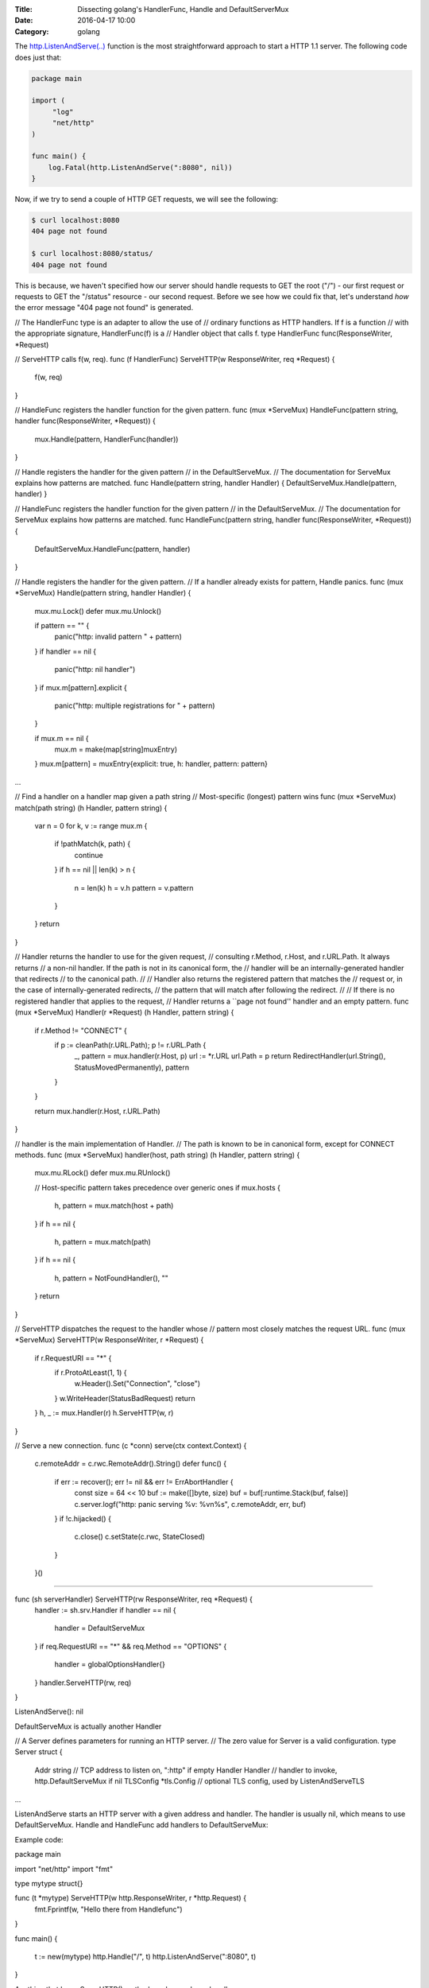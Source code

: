 :Title: Dissecting golang's HandlerFunc, Handle and DefaultServerMux
:Date: 2016-04-17 10:00
:Category: golang 

The `http.ListenAndServe(..) <https://golang.org/pkg/net/http/#ListenAndServe>`__ function is the most straightforward approach to start a HTTP 1.1 server. The following code does just that:

.. code::

   package main

   import (
	"log"
	"net/http"
   )

   func main() {
       log.Fatal(http.ListenAndServe(":8080", nil))
   }


Now, if we try to send a couple of HTTP GET requests, we will see the following:

.. code::
   
   $ curl localhost:8080
   404 page not found
   
   $ curl localhost:8080/status/
   404 page not found

This is because, we haven't specified how our server should handle requests to GET the root ("/") - our first request or requests to GET the "/status" resource - our second request. Before we see how we could fix that, let's understand *how* the error message "404 page not found" is generated.



// The HandlerFunc type is an adapter to allow the use of
// ordinary functions as HTTP handlers.  If f is a function
// with the appropriate signature, HandlerFunc(f) is a
// Handler object that calls f.
type HandlerFunc func(ResponseWriter, *Request)

// ServeHTTP calls f(w, req).
func (f HandlerFunc) ServeHTTP(w ResponseWriter, req *Request) {
    f(w, req)
}


// HandleFunc registers the handler function for the given pattern.
func (mux *ServeMux) HandleFunc(pattern string, handler func(ResponseWriter, *Request)) {
	mux.Handle(pattern, HandlerFunc(handler))
}

// Handle registers the handler for the given pattern
// in the DefaultServeMux.
// The documentation for ServeMux explains how patterns are matched.
func Handle(pattern string, handler Handler) { DefaultServeMux.Handle(pattern, handler) }

// HandleFunc registers the handler function for the given pattern
// in the DefaultServeMux.
// The documentation for ServeMux explains how patterns are matched.
func HandleFunc(pattern string, handler func(ResponseWriter, *Request)) {
	DefaultServeMux.HandleFunc(pattern, handler)
}



// Handle registers the handler for the given pattern.
// If a handler already exists for pattern, Handle panics.
func (mux *ServeMux) Handle(pattern string, handler Handler) {
	mux.mu.Lock()
	defer mux.mu.Unlock()

	if pattern == "" {
		panic("http: invalid pattern " + pattern)
	}
	if handler == nil {
		panic("http: nil handler")
	}
	if mux.m[pattern].explicit {
		panic("http: multiple registrations for " + pattern)
	}

	if mux.m == nil {
		mux.m = make(map[string]muxEntry)
	}
	mux.m[pattern] = muxEntry{explicit: true, h: handler, pattern: pattern}
...

// Find a handler on a handler map given a path string
// Most-specific (longest) pattern wins
func (mux *ServeMux) match(path string) (h Handler, pattern string) {
	var n = 0
	for k, v := range mux.m {
		if !pathMatch(k, path) {
			continue
		}
		if h == nil || len(k) > n {
			n = len(k)
			h = v.h
			pattern = v.pattern
		}
	}
	return
}





// Handler returns the handler to use for the given request,
// consulting r.Method, r.Host, and r.URL.Path. It always returns
// a non-nil handler. If the path is not in its canonical form, the
// handler will be an internally-generated handler that redirects
// to the canonical path.
//
// Handler also returns the registered pattern that matches the
// request or, in the case of internally-generated redirects,
// the pattern that will match after following the redirect.
//
// If there is no registered handler that applies to the request,
// Handler returns a ``page not found'' handler and an empty pattern.
func (mux *ServeMux) Handler(r *Request) (h Handler, pattern string) {
	if r.Method != "CONNECT" {
		if p := cleanPath(r.URL.Path); p != r.URL.Path {
			_, pattern = mux.handler(r.Host, p)
			url := *r.URL
			url.Path = p
			return RedirectHandler(url.String(), StatusMovedPermanently), pattern
		}
	}

	return mux.handler(r.Host, r.URL.Path)
}

// handler is the main implementation of Handler.
// The path is known to be in canonical form, except for CONNECT methods.
func (mux *ServeMux) handler(host, path string) (h Handler, pattern string) {
	mux.mu.RLock()
	defer mux.mu.RUnlock()

	// Host-specific pattern takes precedence over generic ones
	if mux.hosts {
		h, pattern = mux.match(host + path)
	}
	if h == nil {
		h, pattern = mux.match(path)
	}
	if h == nil {
		h, pattern = NotFoundHandler(), ""
	}
	return
}

// ServeHTTP dispatches the request to the handler whose
// pattern most closely matches the request URL.
func (mux *ServeMux) ServeHTTP(w ResponseWriter, r *Request) {
	if r.RequestURI == "*" {
		if r.ProtoAtLeast(1, 1) {
			w.Header().Set("Connection", "close")
		}
		w.WriteHeader(StatusBadRequest)
		return
	}
	h, _ := mux.Handler(r)
	h.ServeHTTP(w, r)
}


// Serve a new connection.
func (c *conn) serve(ctx context.Context) {
	c.remoteAddr = c.rwc.RemoteAddr().String()
	defer func() {
		if err := recover(); err != nil && err != ErrAbortHandler {
			const size = 64 << 10
			buf := make([]byte, size)
			buf = buf[:runtime.Stack(buf, false)]
			c.server.logf("http: panic serving %v: %v\n%s", c.remoteAddr, err, buf)
		}
		if !c.hijacked() {
			c.close()
			c.setState(c.rwc, StateClosed)
		}
	}()

....

func (sh serverHandler) ServeHTTP(rw ResponseWriter, req *Request) {
	handler := sh.srv.Handler
	if handler == nil {
		handler = DefaultServeMux
	}
	if req.RequestURI == "*" && req.Method == "OPTIONS" {
		handler = globalOptionsHandler{}
	}
	handler.ServeHTTP(rw, req)
}


ListenAndServe(): nil 

DefaultServeMux is actually another Handler

// A Server defines parameters for running an HTTP server.
// The zero value for Server is a valid configuration.
type Server struct {
	Addr      string      // TCP address to listen on, ":http" if empty
	Handler   Handler     // handler to invoke, http.DefaultServeMux if nil
	TLSConfig *tls.Config // optional TLS config, used by ListenAndServeTLS
...

ListenAndServe starts an HTTP server with a given address and handler. The handler is usually nil, which means to use DefaultServeMux. Handle and HandleFunc add handlers to DefaultServeMux:


Example code:

package main

import "net/http"
import "fmt"

type mytype struct{}

func (t *mytype) ServeHTTP(w http.ResponseWriter, r *http.Request) {
	fmt.Fprintf(w, "Hello there from Handlefunc")
}

func main() {

	t := new(mytype)
	http.Handle("/", t)
	http.ListenAndServe(":8080", t)
}


Anything that has a ServeHTTP() method can be used as a handler.

// HTTP server with middleware
package main

import (
	"fmt"
	"net/http"
)

func rootHandler(w http.ResponseWriter, r *http.Request) {
	// Send a response
	fmt.Fprintf(w, "Hi there! %s", r.URL.Path[1:])
	// Send another response
	fmt.Fprintf(w, "Hi again!")
}

// This handles /ping requests, but is wrapped by the "makeHandler"
// function below
func pingHandler(w http.ResponseWriter, r *http.Request, s string) {
	fmt.Fprintf(w, "Pong! %s", s)
}

// This is a function which returns a http.HandlerFunc, useful to implement common logic
// across Handlers
// It accepts a function as argument which takes in http.ResponseWriter, *http.Request
// and a string
func makeHandler(fn func(http.ResponseWriter, *http.Request, string)) http.HandlerFunc {
	return func(w http.ResponseWriter, r *http.Request) {
		fn(w, r, "testing")
	}
}

func main() {
	http.HandleFunc("/", rootHandler)
	http.HandleFunc("/ping", makeHandler(pingHandler))
	// nil argument here specifies using the DefaultServeMux
	http.ListenAndServe(":8080", makeHandler(pingHandler))
}




HandleFunc()
============

func rootHandle(w http.ResponseWriter, r *http.Request) {
	fmt.Printf(w, "Hello there from Handlefunc")
}

http.HandleFunc("/", rootHandler)




Handle()
========

type mytype struct {}

func (t mytype) ServeHTTP(w ResponseWriter, req *Request) {
	fmt.Printf(w, "Hello there from Handle")
}

t = new(mytype)
http.Handle("/custom", t)




http://jordanorelli.com/post/42369331748/function-types-in-go-golang
https://golang.org/doc/effective_go.html#interface_methods




